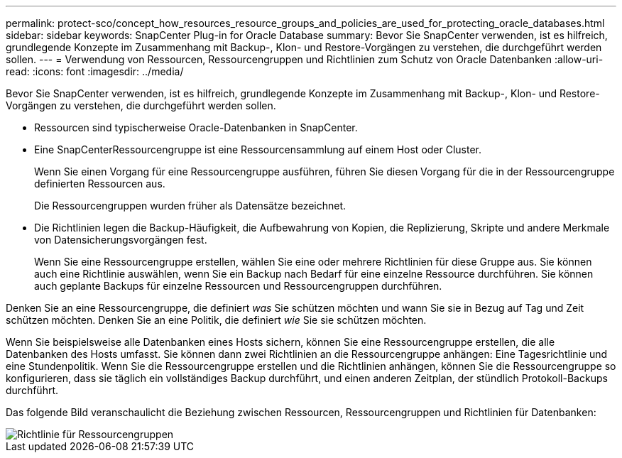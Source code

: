 ---
permalink: protect-sco/concept_how_resources_resource_groups_and_policies_are_used_for_protecting_oracle_databases.html 
sidebar: sidebar 
keywords: SnapCenter Plug-in for Oracle Database 
summary: Bevor Sie SnapCenter verwenden, ist es hilfreich, grundlegende Konzepte im Zusammenhang mit Backup-, Klon- und Restore-Vorgängen zu verstehen, die durchgeführt werden sollen. 
---
= Verwendung von Ressourcen, Ressourcengruppen und Richtlinien zum Schutz von Oracle Datenbanken
:allow-uri-read: 
:icons: font
:imagesdir: ../media/


[role="lead"]
Bevor Sie SnapCenter verwenden, ist es hilfreich, grundlegende Konzepte im Zusammenhang mit Backup-, Klon- und Restore-Vorgängen zu verstehen, die durchgeführt werden sollen.

* Ressourcen sind typischerweise Oracle-Datenbanken in SnapCenter.
* Eine SnapCenterRessourcengruppe ist eine Ressourcensammlung auf einem Host oder Cluster.
+
Wenn Sie einen Vorgang für eine Ressourcengruppe ausführen, führen Sie diesen Vorgang für die in der Ressourcengruppe definierten Ressourcen aus.

+
Die Ressourcengruppen wurden früher als Datensätze bezeichnet.

* Die Richtlinien legen die Backup-Häufigkeit, die Aufbewahrung von Kopien, die Replizierung, Skripte und andere Merkmale von Datensicherungsvorgängen fest.
+
Wenn Sie eine Ressourcengruppe erstellen, wählen Sie eine oder mehrere Richtlinien für diese Gruppe aus. Sie können auch eine Richtlinie auswählen, wenn Sie ein Backup nach Bedarf für eine einzelne Ressource durchführen. Sie können auch geplante Backups für einzelne Ressourcen und Ressourcengruppen durchführen.



Denken Sie an eine Ressourcengruppe, die definiert _was_ Sie schützen möchten und wann Sie sie in Bezug auf Tag und Zeit schützen möchten. Denken Sie an eine Politik, die definiert _wie_ Sie sie schützen möchten.

Wenn Sie beispielsweise alle Datenbanken eines Hosts sichern, können Sie eine Ressourcengruppe erstellen, die alle Datenbanken des Hosts umfasst. Sie können dann zwei Richtlinien an die Ressourcengruppe anhängen: Eine Tagesrichtlinie und eine Stundenpolitik. Wenn Sie die Ressourcengruppe erstellen und die Richtlinien anhängen, können Sie die Ressourcengruppe so konfigurieren, dass sie täglich ein vollständiges Backup durchführt, und einen anderen Zeitplan, der stündlich Protokoll-Backups durchführt.

Das folgende Bild veranschaulicht die Beziehung zwischen Ressourcen, Ressourcengruppen und Richtlinien für Datenbanken:

image::../media/sco_resourcegroup_policy.gif[Richtlinie für Ressourcengruppen]

